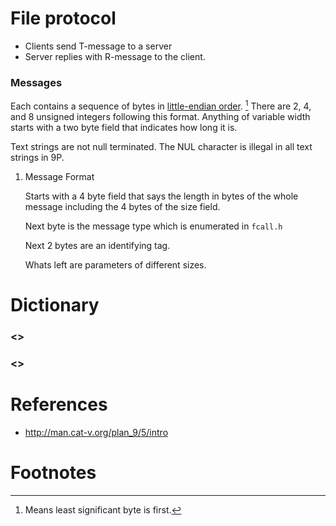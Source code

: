 #+LINK: wp http://en.wikipedia.org/wiki/

* File protocol
  - Clients send T-message to a server
  - Server replies with R-message to the client.

*** Messages
    Each contains a sequence of bytes in [[wp:little-endian][little-endian order]]. [fn:1] There
    are 2, 4, and 8 unsigned integers following this format. Anything of
    variable width starts with a two byte field that indicates how long it
    is.

    Text strings are not null terminated. The NUL character is illegal in
    all text strings in 9P.


***** Message Format
      Starts with a 4 byte field that says the length in bytes of the
      whole message including the 4 bytes of the size field.

      Next byte is the message type which is enumerated in =fcall.h=

      Next 2 bytes are an identifying tag.

      Whats left are parameters of different sizes.
* Dictionary
*** <<<T-message>>>
*** <<<R-message>>>

* References
  - http://man.cat-v.org/plan_9/5/intro

* Footnotes

[fn:1] Means least significant byte is first.
